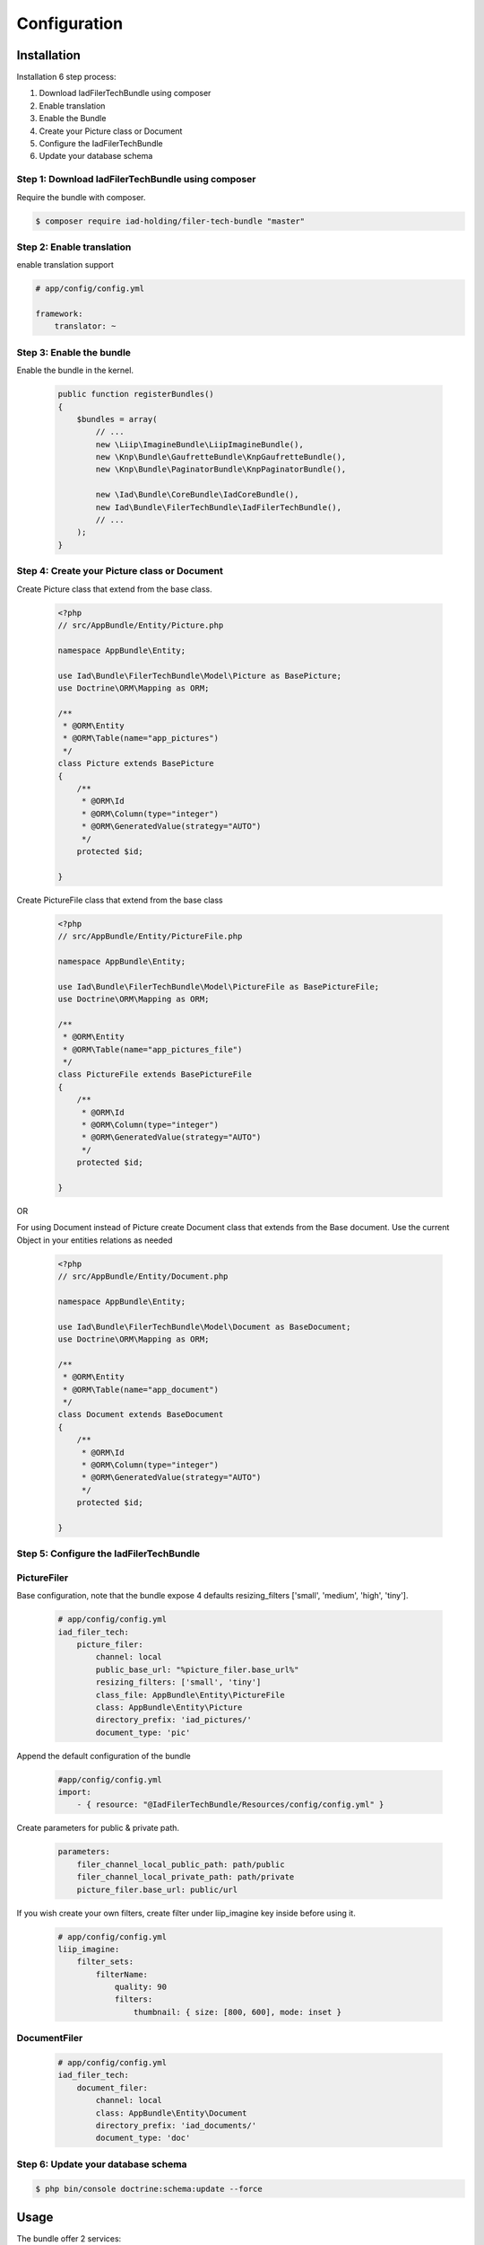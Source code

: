 Configuration
=============

Installation
------------

Installation 6 step process:

1. Download IadFilerTechBundle using composer
2. Enable translation
3. Enable the Bundle
4. Create your Picture class or Document
5. Configure the IadFilerTechBundle
6. Update your database schema

Step 1: Download IadFilerTechBundle using composer
~~~~~~~~~~~~~~~~~~~~~~~~~~~~~~~~~~~~~~~~~~~~~
Require the bundle with composer.

.. code-block:: bash

    $ composer require iad-holding/filer-tech-bundle "master"


Step 2: Enable translation
~~~~~~~~~~~~~~~~~~~~~~~~~~

enable translation support

.. code-block:: yaml

    # app/config/config.yml

    framework:
        translator: ~

Step 3: Enable the bundle
~~~~~~~~~~~~~~~~~~~~~~~~~


Enable the bundle in the kernel.

    .. code-block:: php-annotations

        public function registerBundles()
        {
            $bundles = array(
                // ...
                new \Liip\ImagineBundle\LiipImagineBundle(),
                new \Knp\Bundle\GaufretteBundle\KnpGaufretteBundle(),
                new \Knp\Bundle\PaginatorBundle\KnpPaginatorBundle(),

                new \Iad\Bundle\CoreBundle\IadCoreBundle(),
                new Iad\Bundle\FilerTechBundle\IadFilerTechBundle(),
                // ...
            );
        }

Step 4: Create your Picture class or Document
~~~~~~~~~~~~~~~~~~~~~~~~~

Create Picture class that extend from the base class.

    .. code-block:: php-annotations

        <?php
        // src/AppBundle/Entity/Picture.php

        namespace AppBundle\Entity;

        use Iad\Bundle\FilerTechBundle\Model\Picture as BasePicture;
        use Doctrine\ORM\Mapping as ORM;

        /**
         * @ORM\Entity
         * @ORM\Table(name="app_pictures")
         */
        class Picture extends BasePicture
        {
            /**
             * @ORM\Id
             * @ORM\Column(type="integer")
             * @ORM\GeneratedValue(strategy="AUTO")
             */
            protected $id;

        }

Create PictureFile class that extend from the base class

    .. code-block:: php-annotations

        <?php
        // src/AppBundle/Entity/PictureFile.php

        namespace AppBundle\Entity;

        use Iad\Bundle\FilerTechBundle\Model\PictureFile as BasePictureFile;
        use Doctrine\ORM\Mapping as ORM;

        /**
         * @ORM\Entity
         * @ORM\Table(name="app_pictures_file")
         */
        class PictureFile extends BasePictureFile
        {
            /**
             * @ORM\Id
             * @ORM\Column(type="integer")
             * @ORM\GeneratedValue(strategy="AUTO")
             */
            protected $id;

        }

OR

For using Document instead of Picture create Document class that extends from the Base document.
Use the current Object in your entities relations as needed


    .. code-block:: php-annotations

        <?php
        // src/AppBundle/Entity/Document.php

        namespace AppBundle\Entity;

        use Iad\Bundle\FilerTechBundle\Model\Document as BaseDocument;
        use Doctrine\ORM\Mapping as ORM;

        /**
         * @ORM\Entity
         * @ORM\Table(name="app_document")
         */
        class Document extends BaseDocument
        {
            /**
             * @ORM\Id
             * @ORM\Column(type="integer")
             * @ORM\GeneratedValue(strategy="AUTO")
             */
            protected $id;

        }

Step 5: Configure the IadFilerTechBundle
~~~~~~~~~~~~~~~~~~~~~~~~~

PictureFiler
~~~~~~~~~~~

Base configuration, note that the bundle expose 4 defaults resizing_filters ['small', 'medium', 'high', 'tiny'].

    .. code-block:: yaml

        # app/config/config.yml
        iad_filer_tech:
            picture_filer:
                channel: local
                public_base_url: "%picture_filer.base_url%"
                resizing_filters: ['small', 'tiny']
                class_file: AppBundle\Entity\PictureFile
                class: AppBundle\Entity\Picture
                directory_prefix: 'iad_pictures/'
                document_type: 'pic'


Append the default configuration of the bundle

    .. code-block:: yaml

        #app/config/config.yml
        import:
            - { resource: "@IadFilerTechBundle/Resources/config/config.yml" }


Create parameters for  public & private path.

    .. code-block:: yaml

        parameters:
            filer_channel_local_public_path: path/public
            filer_channel_local_private_path: path/private
            picture_filer.base_url: public/url

If you wish create your own filters, create filter under liip_imagine key inside before using it.

    .. code-block:: yaml

        # app/config/config.yml
        liip_imagine:
            filter_sets:
                filterName:
                    quality: 90
                    filters:
                        thumbnail: { size: [800, 600], mode: inset }




DocumentFiler
~~~~~~~~~~~~

    .. code-block:: yaml

        # app/config/config.yml
        iad_filer_tech:
            document_filer:
                channel: local
                class: AppBundle\Entity\Document
                directory_prefix: 'iad_documents/'
                document_type: 'doc'


Step 6: Update your database schema
~~~~~~~~~~~~~~~~~~~~~~~~~


.. code-block:: bash

    $ php bin/console doctrine:schema:update --force


Usage
------------

The bundle offer 2 services:

1. PictureFiler
2. DocumentFiler


1: PictureFiler
~~~~~~~~~~~~~~~

    .. code-block:: php-annotations

        /** @var PictureFiler $filer */
        $filer = $this->get('iad_filer.picture_filer');
        $pictureFiltered = $filer->create($picture, "-1");


2: DocumentFiler
~~~~~~~~~~~~~~~

    .. code-block:: php-annotations

        /** @var DocumentFiler $filer */
        $filer = $this->get('iad_filer.document_filer');
        $doc = $filer->create($picture, "-1");

